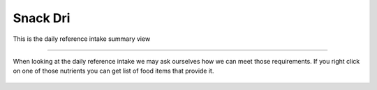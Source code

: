 Snack Dri
=========

.. figure:: images/13.png
   :alt: daily reference intake summary view
   :align: center
   :target: ../../_images/13.png

   This is the daily reference intake summary view

-----

.. figure:: images/25.png
   :alt: find nutrient containing foods action
   :align: center

   When looking at the daily reference intake we may ask ourselves how we can meet those requirements. If you right click on one of those nutrients you can get list of food items that provide it. 
